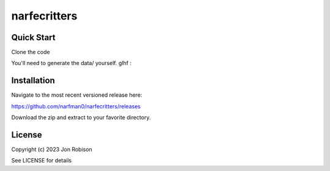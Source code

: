 narfecritters
==============

.. image:: https://badge.fury.io/py/narfecritters.png
    :target: https://badge.fury.io/py/narfecritters

.. image:: https://ci.appveyor.com/api/projects/status/github/narfman0/narfecritters?branch=main
    :target: https://ci.appveyor.com/project/narfman0/narfecritters

Quick Start
-----------

Clone the code

You'll need to generate the data/ yourself. glhf :\

Installation
------------

Navigate to the most recent versioned release here:

https://github.com/narfman0/narfecritters/releases

Download the zip and extract to your favorite directory.

License
-------

Copyright (c) 2023 Jon Robison

See LICENSE for details

